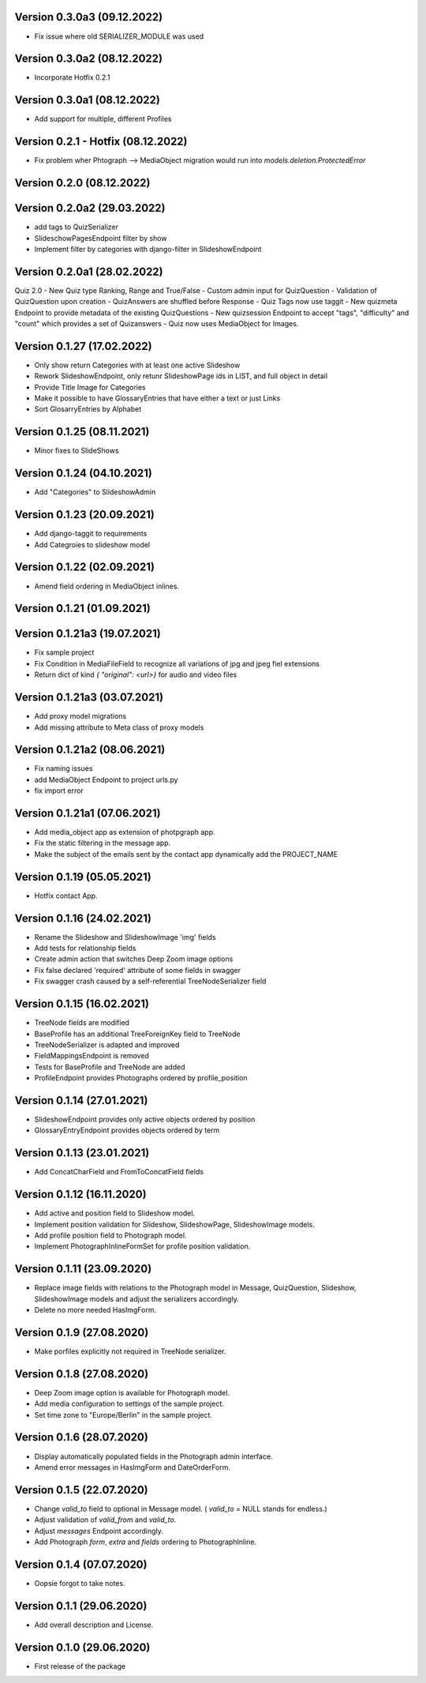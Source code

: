 Version 0.3.0a3 (09.12.2022)
*****************************
- Fix issue where old SERIALIZER_MODULE was used

Version 0.3.0a2 (08.12.2022)
*****************************
- Incorporate Hotfix 0.2.1

Version 0.3.0a1 (08.12.2022)
*****************************
- Add support for multiple, different Profiles

Version 0.2.1 - Hotfix (08.12.2022)
*****************************
- Fix problem wher Phtograph --> MediaObject migration would run into `models.deletion.ProtectedError`

Version 0.2.0 (08.12.2022)
*****************************

Version 0.2.0a2 (29.03.2022)
*****************************
- add tags to QuizSerializer
- SlideschowPagesEndpoint filter by show
- Implement filter by categories with django-filter in SlideshowEndpoint

Version 0.2.0a1 (28.02.2022)
****************************
Quiz 2.0
- New Quiz type Ranking, Range and True/False
- Custom admin input for QuizQuestion
- Validation of QuizQuestion upon creation
- QuizAnswers are shuffled before Response
- Quiz Tags now use taggit
- New quizmeta Endpoint to provide metadata of the existing QuizQuestions
- New quizsession Endpoint to accept "tags", "difficulty" and "count" which provides a set of Quizanswers
- Quiz now uses MediaObject for Images.

Version 0.1.27 (17.02.2022)
***************************
- Only show return Categories with at least one active Slideshow
- Rework SlideshowEndpoint, only retunr SlideshowPage ids in LIST, and full object in detail
- Provide Title Image for Categories
- Make it possible to have GlossaryEntries that have either a text or just Links
- Sort GlosarryEntries by Alphabet

Version 0.1.25 (08.11.2021)
***************************
- Minor fixes to SlideShows

Version 0.1.24 (04.10.2021)
***************************
- Add "Categories" to SlideshowAdmin

Version 0.1.23 (20.09.2021)
***************************
- Add django-taggit to requirements
- Add Categroies to slideshow model

Version 0.1.22 (02.09.2021)
***************************
- Amend field ordering in MediaObject inlines.

Version 0.1.21 (01.09.2021)
***************************
Version 0.1.21a3 (19.07.2021)
*****************************
- Fix sample project
- Fix Condition in MediaFileField to recognize all variations of jpg and jpeg fiel extensions
- Return dict of kind `{ "original": <url>}`  for audio and video files

Version 0.1.21a3 (03.07.2021)
*****************************
- Add proxy model migrations
- Add missing attribute to Meta class of proxy models


Version 0.1.21a2 (08.06.2021)
*****************************
- Fix naming issues
- add MediaObject Endpoint to project urls.py
- fix import error

Version 0.1.21a1 (07.06.2021)
*****************************
- Add media_object app as extension of photpgraph app.
- Fix the static filtering in the message app.
- Make the subject of the emails sent by the contact app dynamically add the PROJECT_NAME

Version 0.1.19 (05.05.2021)
***************************
- Hotfix contact App.


Version 0.1.16 (24.02.2021)
***************************
- Rename the Slideshow and SlideshowImage 'img' fields
- Add tests for relationship fields
- Create admin action that switches Deep Zoom image options
- Fix false declared 'required' attribute of some fields in swagger
- Fix swagger crash caused by a self-referential TreeNodeSerializer field


Version 0.1.15 (16.02.2021)
***************************
- TreeNode fields are modified
- BaseProfile has an additional TreeForeignKey field to TreeNode
- TreeNodeSerializer is adapted and improved
- FieldMappingsEndpoint is removed
- Tests for BaseProfile and TreeNode are added
- ProfileEndpoint provides Photographs ordered by profile_position


Version 0.1.14 (27.01.2021)
***************************
- SlideshowEndpoint provides only active objects ordered by position
- GlossaryEntryEndpoint provides objects ordered by term


Version 0.1.13 (23.01.2021)
***************************
- Add ConcatCharField and FromToConcatField fields


Version 0.1.12 (16.11.2020)
***************************
- Add active and position field to Slideshow model.
- Implement position validation for Slideshow, SlideshowPage, SlideshowImage models.
- Add profile position field to Photograph model.
- Implement PhotographInlineFormSet for profile position validation.


Version 0.1.11 (23.09.2020)
***************************
- Replace image fields with relations to the Photograph model in Message, QuizQuestion,
  Slideshow, SlideshowImage models and adjust the serializers accordingly.
- Delete no more needed HasImgForm.


Version 0.1.9 (27.08.2020)
***************************
- Make porfiles explicitly not required in TreeNode serializer.


Version 0.1.8 (27.08.2020)
***************************
- Deep Zoom image option is available for Photograph model.
- Add media configuration to settings of the sample project.
- Set time zone to "Europe/Berlin" in the sample project.


Version 0.1.6 (28.07.2020)
***************************
- Display automatically populated fields in the Photograph admin interface.
- Amend error messages in HasImgForm and DateOrderForm.


Version 0.1.5 (22.07.2020)
***************************
- Change `valid_to` field to optional in Message model. ( `valid_to` = NULL stands for endless.)
- Adjust validation of `valid_from` and `valid_to`.
- Adjust `messages` Endpoint accordingly.
- Add Photograph `form`, `extra` and `fields` ordering to PhotographInline.


Version 0.1.4  (07.07.2020)
***************************
- Oopsie forgot to take notes.


Version 0.1.1  (29.06.2020)
***************************
- Add overall description and License.


Version 0.1.0  (29.06.2020)
***************************
- First release of the package
